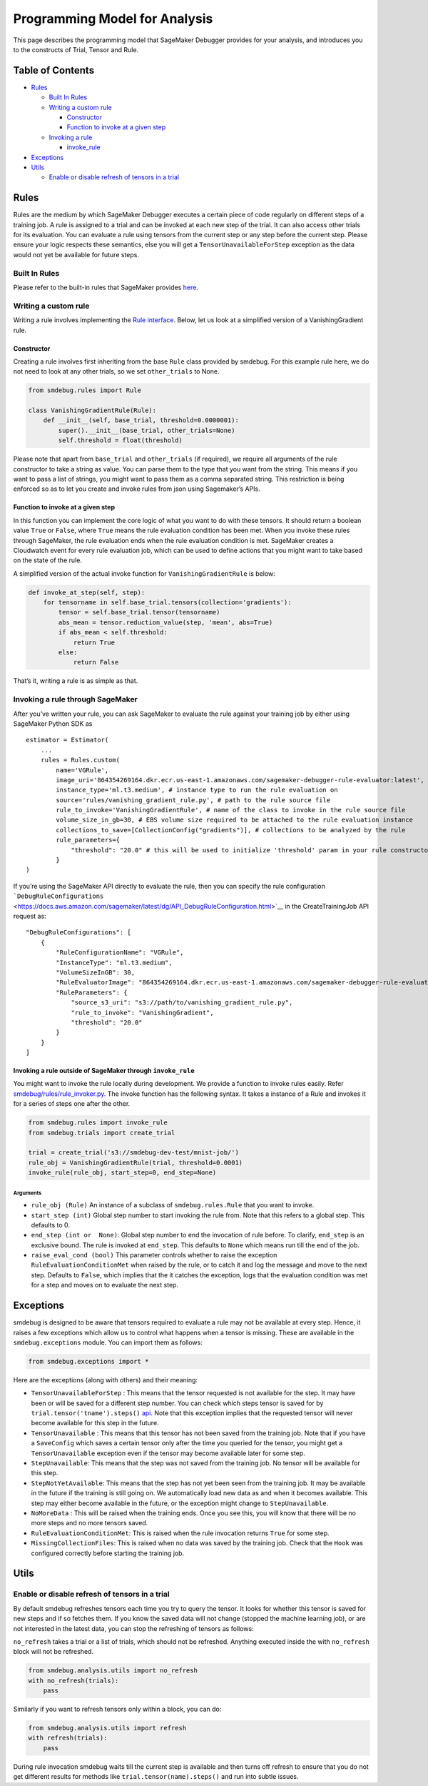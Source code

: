 Programming Model for Analysis
==============================

This page describes the programming model that SageMaker Debugger
provides for your analysis, and introduces you to the constructs of
Trial, Tensor and Rule.

Table of Contents
-----------------

-  `Rules <#Rules>`__

   -  `Built In Rules <#Built-In-Rules>`__
   -  `Writing a custom rule <#Writing-a-custom-rule>`__

      -  `Constructor <#Constructor>`__
      -  `Function to invoke at a given
         step <#Function-to-invoke-at-a-given-step>`__

   -  `Invoking a rule <#Invoking-a-rule>`__

      -  `invoke_rule <#invoke_rule>`__

-  `Exceptions <#Exceptions>`__
-  `Utils <#Utils>`__

   -  `Enable or disable refresh of tensors in a
      trial <#Enable-or-disable-refresh-of-tensors-in-a-trial>`__



Rules
-----

Rules are the medium by which SageMaker Debugger executes a certain
piece of code regularly on different steps of a training job. A rule is
assigned to a trial and can be invoked at each new step of the trial. It
can also access other trials for its evaluation. You can evaluate a rule
using tensors from the current step or any step before the current step.
Please ensure your logic respects these semantics, else you will get a
``TensorUnavailableForStep`` exception as the data would not yet be
available for future steps.

Built In Rules
~~~~~~~~~~~~~~

Please refer to the built-in rules that SageMaker provides
`here <https://github.com/awslabs/sagemaker-debugger/blob/master/docs/sagemaker.md#built-in-rules>`__.

Writing a custom rule
~~~~~~~~~~~~~~~~~~~~~

Writing a rule involves implementing the `Rule
interface <../smdebug/rules/rule.py>`__. Below, let us look at a
simplified version of a VanishingGradient rule.

Constructor
^^^^^^^^^^^

Creating a rule involves first inheriting from the base ``Rule`` class
provided by smdebug. For this example rule here, we do not need to look
at any other trials, so we set ``other_trials`` to None.

.. code:: python

   from smdebug.rules import Rule

   class VanishingGradientRule(Rule):
       def __init__(self, base_trial, threshold=0.0000001):
           super().__init__(base_trial, other_trials=None)
           self.threshold = float(threshold)

Please note that apart from ``base_trial`` and ``other_trials`` (if
required), we require all arguments of the rule constructor to take a
string as value. You can parse them to the type that you want from the
string. This means if you want to pass a list of strings, you might want
to pass them as a comma separated string. This restriction is being
enforced so as to let you create and invoke rules from json using
Sagemaker’s APIs.

Function to invoke at a given step
^^^^^^^^^^^^^^^^^^^^^^^^^^^^^^^^^^

In this function you can implement the core logic of what you want to do
with these tensors. It should return a boolean value ``True`` or
``False``, where ``True`` means the rule evaluation condition has been
met. When you invoke these rules through SageMaker, the rule evaluation
ends when the rule evaluation condition is met. SageMaker creates a
Cloudwatch event for every rule evaluation job, which can be used to
define actions that you might want to take based on the state of the
rule.

A simplified version of the actual invoke function for
``VanishingGradientRule`` is below:

.. code:: python

       def invoke_at_step(self, step):
           for tensorname in self.base_trial.tensors(collection='gradients'):
               tensor = self.base_trial.tensor(tensorname)
               abs_mean = tensor.reduction_value(step, 'mean', abs=True)
               if abs_mean < self.threshold:
                   return True
               else:
                   return False

That’s it, writing a rule is as simple as that.

Invoking a rule through SageMaker
~~~~~~~~~~~~~~~~~~~~~~~~~~~~~~~~~

After you’ve written your rule, you can ask SageMaker to evaluate the
rule against your training job by either using SageMaker Python SDK as

::

   estimator = Estimator(
       ...
       rules = Rules.custom(
           name='VGRule',
           image_uri='864354269164.dkr.ecr.us-east-1.amazonaws.com/sagemaker-debugger-rule-evaluator:latest',
           instance_type='ml.t3.medium', # instance type to run the rule evaluation on
           source='rules/vanishing_gradient_rule.py', # path to the rule source file
           rule_to_invoke='VanishingGradientRule', # name of the class to invoke in the rule source file
           volume_size_in_gb=30, # EBS volume size required to be attached to the rule evaluation instance
           collections_to_save=[CollectionConfig("gradients")], # collections to be analyzed by the rule
           rule_parameters={
               "threshold": "20.0" # this will be used to initialize 'threshold' param in your rule constructor
           }
   )

If you’re using the SageMaker API directly to evaluate the rule, then
you can specify the rule configuration
```DebugRuleConfigurations`` <https://docs.aws.amazon.com/sagemaker/latest/dg/API_DebugRuleConfiguration.html>`__
in the CreateTrainingJob API request as:

::

   "DebugRuleConfigurations": [
       {
           "RuleConfigurationName": "VGRule",
           "InstanceType": "ml.t3.medium",
           "VolumeSizeInGB": 30,
           "RuleEvaluatorImage": "864354269164.dkr.ecr.us-east-1.amazonaws.com/sagemaker-debugger-rule-evaluator:latest",
           "RuleParameters": {
               "source_s3_uri": "s3://path/to/vanishing_gradient_rule.py",
               "rule_to_invoke": "VanishingGradient",
               "threshold": "20.0"
           }
       }
   ]

Invoking a rule outside of SageMaker through ``invoke_rule``
^^^^^^^^^^^^^^^^^^^^^^^^^^^^^^^^^^^^^^^^^^^^^^^^^^^^^^^^^^^^

You might want to invoke the rule locally during development. We provide
a function to invoke rules easily. Refer
`smdebug/rules/rule_invoker.py <../smdebug/rules/rule_invoker.py>`__.
The invoke function has the following syntax. It takes a instance of a
Rule and invokes it for a series of steps one after the other.

.. code:: python

   from smdebug.rules import invoke_rule
   from smdebug.trials import create_trial

   trial = create_trial('s3://smdebug-dev-test/mnist-job/')
   rule_obj = VanishingGradientRule(trial, threshold=0.0001)
   invoke_rule(rule_obj, start_step=0, end_step=None)

.. _arguments-19:

Arguments
'''''''''

-  ``rule_obj (Rule)`` An instance of a subclass of
   ``smdebug.rules.Rule`` that you want to invoke.
-  ``start_step (int)`` Global step number to start invoking the rule
   from. Note that this refers to a global step. This defaults to 0.
-  ``end_step (int or  None)``: Global step number to end the invocation
   of rule before. To clarify, ``end_step`` is an exclusive bound. The
   rule is invoked at ``end_step``. This defaults to ``None`` which
   means run till the end of the job.
-  ``raise_eval_cond (bool)`` This parameter controls whether to raise
   the exception ``RuleEvaluationConditionMet`` when raised by the rule,
   or to catch it and log the message and move to the next step.
   Defaults to ``False``, which implies that the it catches the
   exception, logs that the evaluation condition was met for a step and
   moves on to evaluate the next step.

Exceptions
----------

smdebug is designed to be aware that tensors required to evaluate a rule
may not be available at every step. Hence, it raises a few exceptions
which allow us to control what happens when a tensor is missing. These
are available in the ``smdebug.exceptions`` module. You can import them
as follows:

.. code:: python

   from smdebug.exceptions import *

Here are the exceptions (along with others) and their meaning:

-  ``TensorUnavailableForStep`` : This means that the tensor requested
   is not available for the step. It may have been or will be saved for
   a different step number. You can check which steps tensor is saved
   for by ``trial.tensor('tname').steps()``
   `api <https://github.com/awslabs/sagemaker-debugger/blob/master/docs/analysis.md#steps-1>`__.
   Note that this exception implies that the requested tensor will never
   become available for this step in the future.

-  ``TensorUnavailable`` : This means that this tensor has not been
   saved from the training job. Note that if you have a ``SaveConfig``
   which saves a certain tensor only after the time you queried for the
   tensor, you might get a ``TensorUnavailable`` exception even if the
   tensor may become available later for some step.

-  ``StepUnavailable``: This means that the step was not saved from the
   training job. No tensor will be available for this step.

-  ``StepNotYetAvailable``: This means that the step has not yet been
   seen from the training job. It may be available in the future if the
   training is still going on. We automatically load new data as and
   when it becomes available. This step may either become available in
   the future, or the exception might change to ``StepUnavailable``.

-  ``NoMoreData`` : This will be raised when the training ends. Once you
   see this, you will know that there will be no more steps and no more
   tensors saved.

-  ``RuleEvaluationConditionMet``: This is raised when the rule
   invocation returns ``True`` for some step.

-  ``MissingCollectionFiles``: This is raised when no data was saved by
   the training job. Check that the ``Hook`` was configured correctly
   before starting the training job.

Utils
-----

Enable or disable refresh of tensors in a trial
~~~~~~~~~~~~~~~~~~~~~~~~~~~~~~~~~~~~~~~~~~~~~~~

By default smdebug refreshes tensors each time you try to query the
tensor. It looks for whether this tensor is saved for new steps and if
so fetches them. If you know the saved data will not change (stopped the
machine learning job), or are not interested in the latest data, you can
stop the refreshing of tensors as follows:

``no_refresh`` takes a trial or a list of trials, which should not be
refreshed. Anything executed inside the with ``no_refresh`` block will
not be refreshed.

.. code:: python

   from smdebug.analysis.utils import no_refresh
   with no_refresh(trials):
       pass

Similarly if you want to refresh tensors only within a block, you can
do:

.. code:: python

   from smdebug.analysis.utils import refresh
   with refresh(trials):
       pass

During rule invocation smdebug waits till the current step is available
and then turns off refresh to ensure that you do not get different
results for methods like ``trial.tensor(name).steps()`` and run into
subtle issues.
